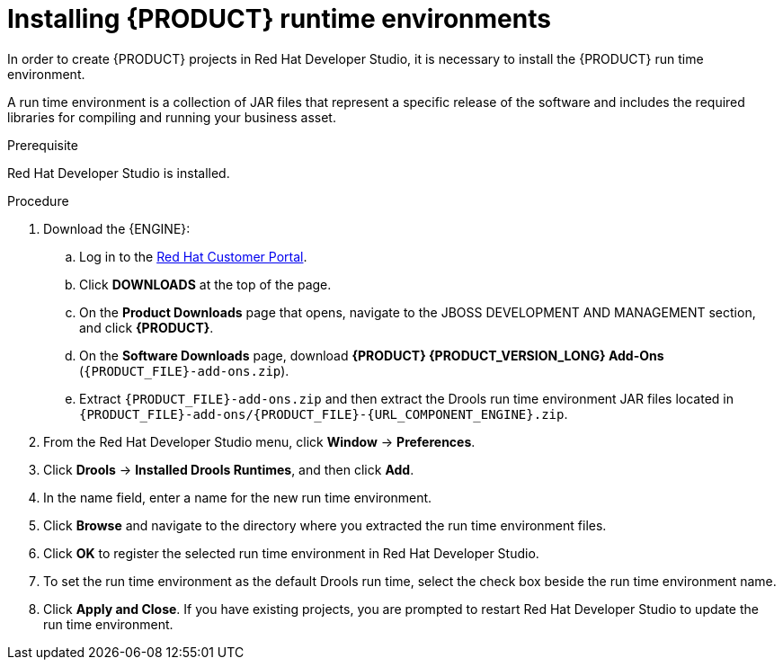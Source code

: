 [id='dev-studio-installing-runtime-environments-proc']
= Installing {PRODUCT} runtime environments

In order to create {PRODUCT} projects in Red Hat Developer Studio, it is necessary to install the {PRODUCT} run time environment.

A run time environment is a collection of JAR files that represent a specific release of the software and includes the required libraries for compiling and running your business asset.

.Prerequisite
Red Hat Developer Studio is installed.

.Procedure
. Download the {ENGINE}:
.. Log in to the https://access.redhat.com[Red Hat Customer Portal].
.. Click *DOWNLOADS* at the top of the page.
.. On the *Product Downloads* page that opens, navigate to the JBOSS DEVELOPMENT AND MANAGEMENT section, and click *{PRODUCT}*.
.. On the *Software Downloads* page, download *{PRODUCT} {PRODUCT_VERSION_LONG} Add-Ons* (`{PRODUCT_FILE}-add-ons.zip`).
.. Extract `{PRODUCT_FILE}-add-ons.zip` and then extract the Drools run time environment JAR files located in `{PRODUCT_FILE}-add-ons/{PRODUCT_FILE}-{URL_COMPONENT_ENGINE}.zip`.
. From the Red Hat Developer Studio menu, click *Window* -> *Preferences*.
. Click *Drools* -> *Installed Drools Runtimes*, and then click *Add*.
. In the name field, enter a name for the new run time environment.
. Click *Browse* and navigate to the directory where you extracted the run time environment files.
. Click *OK* to register the selected run time environment in Red Hat Developer Studio.
. To set the run time environment as the default Drools run time, select the check box beside the run time environment name.
. Click *Apply and Close*. If you have existing projects, you are prompted to restart Red Hat Developer Studio to update the run time environment.
